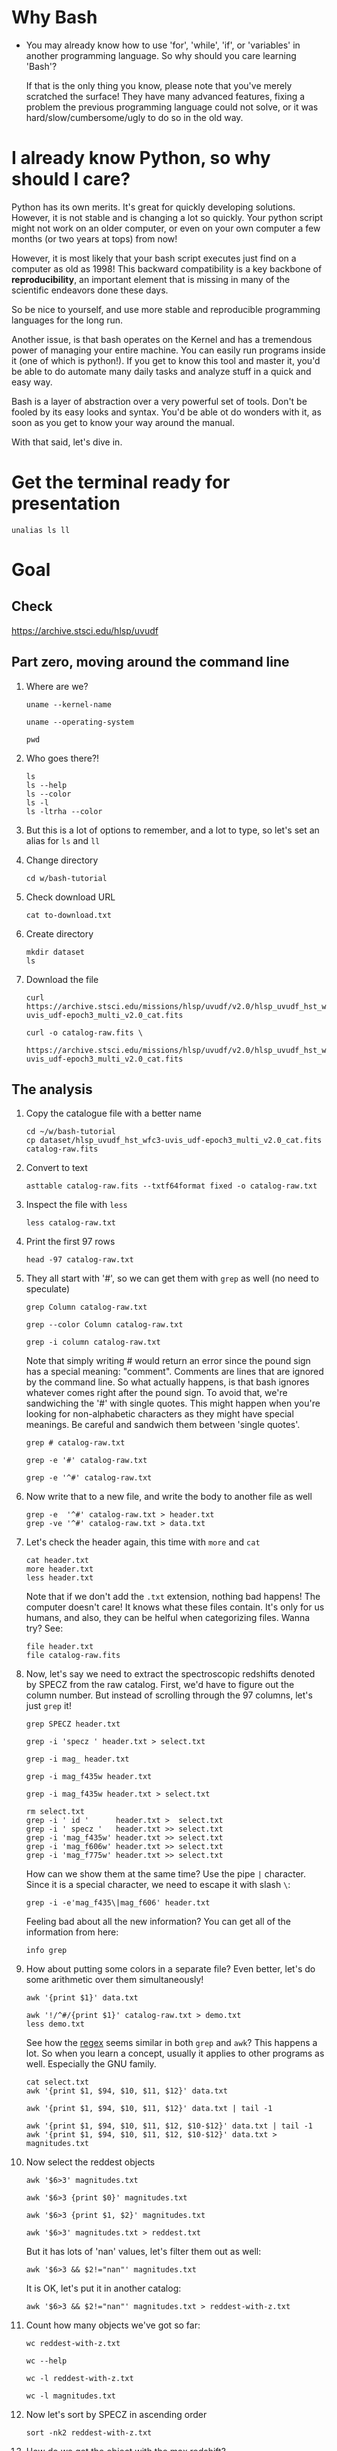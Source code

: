 * Why Bash

- You may already know how to use 'for', 'while', 'if', or 'variables' in
  another programming language. So why should you care learning 'Bash'?

  If that is the only thing you know, please note that you've merely
  scratched the surface! They have many advanced features, fixing a problem
  the previous programming language could not solve, or it was
  hard/slow/cumbersome/ugly to do so in the old way.

* I already know Python, so why should I care?

  Python has its own merits. It's great for quickly developing
  solutions. However, it is not stable and is changing a lot so
  quickly. Your python script might not work on an older computer, or even
  on your own computer a few months (or two years at tops) from now!

  However, it is most likely that your bash script executes just find on a
  computer as old as 1998! This backward compatibility is a key backbone of
  *reproducibility*, an important element that is missing in many of the
  scientific endeavors done these days.

  So be nice to yourself, and use more stable and reproducible programming
  languages for the long run.

  Another issue, is that bash operates on the Kernel and has a tremendous
  power of managing your entire machine. You can easily run programs inside
  it (one of which is python!). If you get to know this tool and master it,
  you'd be able to do automate many daily tasks and analyze stuff in a
  quick and easy way.

  Bash is a layer of abstraction over a very powerful set of tools. Don't
  be fooled by its easy looks and syntax. You'd be able ot do wonders with
  it, as soon as you get to know your way around the manual.

  With that said, let's dive in.

* Get the terminal ready for presentation

  # Later I want to show the convenience of using 'alias'
  : unalias ls ll

* Goal

** Check

https://archive.stsci.edu/hlsp/uvudf

** Part zero, moving around the command line

1. Where are we?

   # Kernel name (Linux, Darwin, etc.)
   : uname --kernel-name

   # Operating system (GNU/Linux, macOS, etc.)
   : uname --operating-system

   # Current location (i.e. parent working directory)
   : pwd

2. Who goes there?!

   : ls
   : ls --help
   : ls --color
   : ls -l
   : ls -ltrha --color

3. But this is a lot of options to remember, and a lot to type, so let's
   set an alias for =ls= and =ll=

4. Change directory

   : cd w/bash-tutorial

5. Check download URL

   : cat to-download.txt

6. Create directory

   : mkdir dataset
   : ls

7. Download the file

   : curl https://archive.stsci.edu/missions/hlsp/uvudf/v2.0/hlsp_uvudf_hst_wfc3-uvis_udf-epoch3_multi_v2.0_cat.fits

   # We could have given it the output name in the first place by passing the '-o' option
   : curl -o catalog-raw.fits \
   :      https://archive.stsci.edu/missions/hlsp/uvudf/v2.0/hlsp_uvudf_hst_wfc3-uvis_udf-epoch3_multi_v2.0_cat.fits

** The analysis

1. Copy the catalogue file with a better name

   : cd ~/w/bash-tutorial
   : cp dataset/hlsp_uvudf_hst_wfc3-uvis_udf-epoch3_multi_v2.0_cat.fits catalog-raw.fits

2. Convert to text

   # Just bear with me, we're creating a human readable file from a binary
   # FITS format using Gnuastro's Table program. You'll learn about it in
   # the future sessions.
   : asttable catalog-raw.fits --txtf64format fixed -o catalog-raw.txt

3. Inspect the file with =less=

   : less catalog-raw.txt

4. Print the first 97 rows

   : head -97 catalog-raw.txt

5. They all start with '#', so we can get them with =grep= as well (no need
   to speculate)

   # Contains the word 'Column' (case sensitive)
   : grep Column catalog-raw.txt

   # Use the --color option to see the matches
   : grep --color Column catalog-raw.txt

   # Or make it case insensitive
   : grep -i column catalog-raw.txt

   Note that simply writing # would return an error since the pound sign
   has a special meaning: "comment". Comments are lines that are ignored by
   the command line. So what actually happens, is that bash ignores
   whatever comes right after the pound sign. To avoid that, we're
   sandwiching the '#' with single quotes. This might happen when you're
   looking for non-alphabetic characters as they might have special
   meanings. Be careful and sandwich them between 'single quotes'.

   # Bad form
   : grep # catalog-raw.txt

   # Correct form
   : grep -e '#' catalog-raw.txt

   # [Advanced] use regex to say lines that start with the pound sign '#'
   # (read more about Regular expressions in grep manual).
   : grep -e '^#' catalog-raw.txt

6. Now write that to a new file, and write the body to another file as well

   : grep -e  '^#' catalog-raw.txt > header.txt
   : grep -ve '^#' catalog-raw.txt > data.txt

7. Let's check the header again, this time with =more= and =cat=

   : cat header.txt
   : more header.txt
   : less header.txt

   Note that if we don't add the =.txt= extension, nothing bad happens! The
   computer doesn't care! It knows what these files contain. It's only for
   us humans, and also, they can be helful when categorizing files. Wanna
   try? See:

   : file header.txt
   : file catalog-raw.fits

8. Now, let's say we need to extract the spectroscopic redshifts denoted by
   SPECZ from the raw catalog. First, we'd have to figure out the column
   number. But instead of scrolling through the 97 columns, let's just
   =grep= it!

   # Note that order of the options could matter, in this case, it doesn't.
   : grep SPECZ header.txt

   # Let's put it in a new file
   : grep -i 'specz ' header.txt > select.txt

   # Check available filters
   : grep -i mag_ header.txt

   # Let's get the 435 filter as well
   : grep -i mag_f435w header.txt

   # Suppose there's a lot of them and we can't just remember them. Let's
   # put it in a new file for later reference:
   : grep -i mag_f435w header.txt > select.txt

   # BUT WAIT! It just overrites the file! So we'd have to append it with >>
   : rm select.txt
   : grep -i ' id '      header.txt >  select.txt
   : grep -i ' specz '   header.txt >> select.txt
   : grep -i 'mag_f435w' header.txt >> select.txt
   : grep -i 'mag_f606w' header.txt >> select.txt
   : grep -i 'mag_f775w' header.txt >> select.txt

   How can we show them at the same time? Use the pipe =|= character. Since
   it is a special character, we need to escape it with slash =\=:

   : grep -i -e'mag_f435\|mag_f606' header.txt

   Feeling bad about all the new information? You can get all of the
   information from here:

   : info grep

9. How about putting some colors in a separate file? Even better, let's do
   some arithmetic over them simultaneously!

   : awk '{print $1}' data.txt

   # [Advanced] We actually didn't need to put the data in a separate file
   # just to use AWK easier. AWK takes regex as well. For example:
   : awk '!/^#/{print $1}' catalog-raw.txt > demo.txt
   : less demo.txt

   See how the _regex_ seems similar in both =grep= and =awk=? This happens
   a lot. So when you learn a concept, usually it applies to other programs
   as well. Especially the GNU family.

   # Get the ID, SPECZ, F435W, F606W, F775W. We want ID so we can identify
   # the final results for later use
   : cat select.txt
   : awk '{print $1, $94, $10, $11, $12}' data.txt

   # But I don't want to see all of them, just the last line would
   # suffice. How can we use "tail" here? Use the pipe "|"!
   : awk '{print $1, $94, $10, $11, $12}' data.txt | tail -1

   # Let's calculate F435W-F775W to estimate "color"
   : awk '{print $1, $94, $10, $11, $12, $10-$12}' data.txt | tail -1
   : awk '{print $1, $94, $10, $11, $12, $10-$12}' data.txt > magnitudes.txt

10. Now select the reddest objects

    # We're saying where 6th column is greater than 3, print it (default
    # behavior)
    : awk '$6>3' magnitudes.txt

    # Explicitely saying print all columns (that's $0)
    : awk '$6>3 {print $0}' magnitudes.txt

    # Only their ID and SPECZ
    : awk '$6>3 {print $1, $2}' magnitudes.txt

    # Save them in a file
    : awk '$6>3' magnitudes.txt > reddest.txt

    But it has lots of 'nan' values, let's filter them out as well:

    # Add conditions, also, "nan" is a string, so sandwich it between
    # double quotations. In AWK, single quotations have special meaning, it
    # shows the start and stop of the commands, so let's be nice and not
    # confuse it.
    : awk '$6>3 && $2!="nan"' magnitudes.txt

    It is OK, let's put it in another catalog:

    : awk '$6>3 && $2!="nan"' magnitudes.txt > reddest-with-z.txt

11. Count how many objects we've got so far:

    # Use word count
    : wc reddest-with-z.txt

    # Also, open the help and check the options
    : wc --help

    # Now check lines, characters, etc. for demo
    : wc -l reddest-with-z.txt

    # Compare with previous catalog
    : wc -l magnitudes.txt

12. Now let's sort by SPECZ in ascending order

    : sort -nk2 reddest-with-z.txt

13. How do we get the object with the max redshift?

    : sort -nk2 reddest-with-z.txt | tail -1

14. What is its value?

    : sort -nk2 reddest-with-z.txt | tail -1 | awk '{print $2}'

15. We only need 3 decimals:

    : sort -nk2 reddest-with-z.txt | tail -1 | awk '{printf "%.3f\n", $2}'

16. Sneak peak at Gnuastro's Table program:

    # Bug in table range! I used grep since the '--range=SPECZ,-98,98'
    # printed the '99' values as well!
    : asttable catalog-raw.fits -cID,SPECZ,10,11,12,'arith $10 $12 -' --sort=SPECZ \
    : | asttable  --range=6,3:inf --txtf64format fixed \
    : | grep -ve' -\?99.0*0 '

** Variables

1. Let's say we'd want a random floating point number as the last column
   when we're creating mock galaxies, etc. How do we create random numbers?

   First we'd need to learn about regualr and special variables, how do we
   get or set them? There are rules for that:

   - Start with characters (case sensitive), and to split, use the
     underscore "_" character:

     : foo=1
     : Foo=2
     : echo $foo
     : echo $Foo
     : 2a=5
     # We get an error here!
     : response="YAY!"
     : echo $response
     : echo "$USER: is this fun?"
     : echo "audience: $response"

2. Simple arithmetic, only works with integers NOT floating points!

   : echo $(( 5+12 ))
   : echo $(( $foo+$Foo ))

   # Put this into another variable
   : bar=3
   : baz=17
   : foo=$(( $bar+$baz ))
   : echo $foo
   : echo "Variable foo is: $foo"

3. How do I deal with floating point arithmetic you say? Use AWK ;-)

   : echo | awk '{print 1.2 * 10}'

4. Random numbers

   : echo $RANDOM

5. How do I know this? Cheating of course:

   # Go to 'Shell Variables' section and find RANDOM, show the bounds which
   # is the range from '0' up to '32767'
   : info bash

   Notice that the internal variables are in all caps. Using ALLCAPS
   variable names are discouraged since you might accidentally overwrite a
   critical shell variable! So please just use lower case variable names.

   : echo $PWD
   : echo $USER
   : echo $PATH
   : echo $PS1
   : PS1="\[\033[01;35m\]OAM$ \[\033[00m\]"

   # Also, you can check all the special variables using 'export'
   : export

6. Random number up to 100

   : echo $(( $RANDOM%100 ))

7. Now let's use =awk= to add a column of random numbers

   : awk '{print $0}' reddest-with-z.txt
   : awk '{print $0, rand()}' reddest-with-z.txt

   # If we run it again, you can see that the random numbers are actually
   # the same! This is because AWK uses the same random-seed. This is to
   # make random numbers 'reproducible'. If you want to actually change the
   # random number for every execution, you must change the random-seed
   : awk '{print $0, rand()}' reddest-with-z.txt
   : awk 'BEGIN{srand('$RANDOM')}{print $0, rand()}' reddest-with-z.txt

   # Now test it again
   : awk 'BEGIN{srand('$RANDOM')}{print $0, rand()}' reddest-with-z.txt
   : awk 'BEGIN{srand('$RANDOM')}{print $0, rand()}' reddest-with-z.txt
   : awk 'BEGIN{srand('$RANDOM')}{print $0, rand()}' reddest-with-z.txt

   # It Changes! Now let's format the numbers so we can read them
   # easily. Let's say we are only interested in ID, SPECZ, and the random
   # number
   : awk 'BEGIN{srand('$RANDOM')} \
   :      {printf "%-8d%-10.3f%-10.3f\n", $1, $2, rand()}' \
   :     reddest-with-z.txt

** Conditional

1. The holy 'if'

   # Simple
   : if [ 5 -gt 2 ]; then echo "Duh"; else echo "Seriously?"; fi

   # Now use a variable
   : x=$RANDOM; if [ $x -gt 16000 ]; then echo "TOPHALF :-D $x"; else echo "BOTTOMHALF :-( $x"; fi

   # You could also checking if a file exists, a string is matched,
   # etc. Where to get the info? The info! Open bash and search for
   # 'conditional constructs'.
   : info bash

** Loop

1. The =while= loop

   # Just print the ID and Spectroscopic redshift
   : cat magnitudes.txt | while read -r id z rest_of_line ; \
   :                            do echo "Object $id redshift $z"; done

   # Now put each value in its own file!
   : mkdir sample
   : ls
   : cat magnitudes.txt | while read -r id z rest; \
   :                            do echo "$id $z" > sample/$id.txt; done

   # Similarly you can achieve the same with AWK
   : rm sample/*
   : ls sample/
   : awk '{print $1, $2 > "sample/"$1".txt"}' magnitudes.txt

2. The =for= loop

   Set the index and the iterable:

   # My Very Educated Mom Just Served Us Nine Pizzas
   : for planet in Mars Venus Earth Mercury; do echo "Hi $planet"; done

   # Or even list the files here
   : for f in $(ls); do echo "file: $f"; done

   # BEWARE of white space in filenames as well! It's a good practice to
   # use dash '-' instead of white space.

   Now let's print a sequence, using ... =seq=!

   : seq 5
   : seq 10
   : seq 5 10
   : seq 5 0.5 10

   Again, in the for loop:

   : for i in $(seq 5); do echo "Galaxy $i"; done

   Now check for some ids in the samples

   : for i in $(seq 20); do echo "Sample $i" ; cat sample/$i.txt ; done

   Some samples did not exist! Let's check for their existance first and
   then print the details

   : for i in $(seq 20); do if [ -f sample/$i.txt ]; then echo "Sample $i" ; cat sample/$i.txt ; fi; done

** Package

   Let's say now you've done some analysis and you'd like to archive it or
   send to a colleague. Instead of just sending it in its big size, you can
   compress it to prevent wasting space on the disk!

   # Check the initial size
   : ls -lh catalog-raw.txt
   : du -h catalog-raw.txt

   # Compress and check again
   : gzip catalog-raw.txt
   : ls -lh

   # De-compress
   : gunzip catalog-raw.txt.gz

   How about all the files we just created? Let's put them into a tarball
   so it becomes a single file

   : tar -cvf my-discovery.tar *.txt
   : mkdir unpack
   : cd unpack
   : tar -xf ../my-discovery.tar

   As you've already guessed, this can be compressed as well

   : cd ..
   : file my-discovery.tar
   : gzip my-discovery.tar
   : file my-discovery.tar.gz
   : ls -lh *.gz

   Or all in one command

   # Remove the previous compressed tarball
   : rm my-discovery.tar.gz

   # Create a new compressed tarball in one command
   : tar -xvaf my-discovery.tar.gz *.txt
   : ls -lh *.gz

** History

   Now this is how =bash= figures out what was the last command!

   : history

   Now check how many times we've called =awk=

   : history | grep awk
   : history | grep awk | wc -l
   : history | grep awk > hist-awk.txt

   You can even search inside when you're on the CLI using =Ctrl+r=

   : Ctrl+r <part of the command>
   : Ctrl+r asttable

** Where to get the documents?

   : man awk
   : info awk
   : awk --help

* Outro

- If you've learned nothing, it doesn't matter, take your time and watch
  the video, or even look for other tutorials

- Beware of "why shoud I care!? I'm not a programmer!". If you're writing a
  program, you're doing a programmers work. Do so elegantly, or fail
  miserably.

- Physicists are famous for solving complex problems. They break down the
  problem to smaller solvable chunks.

  For instance, you get to where you must calculate an irregular area. The
  physicist's art is done. Now you must figure out the answer with
  mathematics. An expert has invented a solution already. You know how to
  calculate the area of a simple rectangle! Divide it to infinitesimal
  parts and integrate over it! Remember: you're not a mathematician,
  probably not a good one anyway! But you've used the tools they created.

* Some nice topics on general programming

- Clean coding
- Software design
- The SOLID princliples
